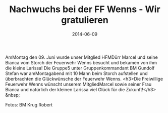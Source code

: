#+TITLE: Nachwuchs bei der FF Wenns - Wir gratulieren
#+DATE: 2014-06-09
#+FACEBOOK_URL: 

AmMontag den 09. Juni wurde unser Mitglied HFMDürr Marcel und seine Bianca vom Storch der Feuerwehr Wenns besucht und bekamen von ihm die kleine Larissa! Die Gruppe5 unter Gruppenkommandant BM Gundolf Stefan war amMontagabend mit 10 Mann beim Storch aufstellen und überbrachten die Glückwünsche der Feuerwehr Wenns.
<h3>Die Freiwillige Feuerwehr Wenns wünscht unserem MitgliedMarcel sowie seiner Frau Bianca und natürlich der kleinen Larissa viel Glück für die Zukunft!</h3>
&nbsp;

Fotos: BM Krug Robert
